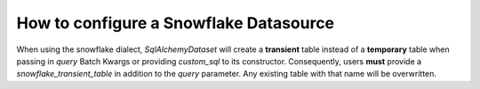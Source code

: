 .. _how_to_guides__configuring_datasources__how_to_configure_a_snowflake_datasource:

How to configure a Snowflake Datasource
=======================================

When using the snowflake dialect, `SqlAlchemyDataset` will create a **transient** table instead of a **temporary**
table when passing in `query` Batch Kwargs or providing `custom_sql` to its constructor. Consequently, users **must**
provide a `snowflake_transient_table` in addition to the `query` parameter. Any existing table with that name will be
overwritten.
